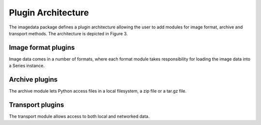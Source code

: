 .. _Plugins:

Plugin Architecture
====================

The imagedata package defines a plugin architecture allowing the user to
add modules for image format, archive and transport methods.
The architecture is depicted in Figure 3.

.. image:: Figure_Architecture.png

Image format plugins
---------------------

Image data comes in a number of formats, where each format module takes
responsibility for loading the image data into a Series instance.

Archive plugins
-----------------

The archive module lets Python access files in a local filesystem, a zip
file or a tar.gz file.

Transport plugins
------------------

The transport module allows access to both local and networked data.
